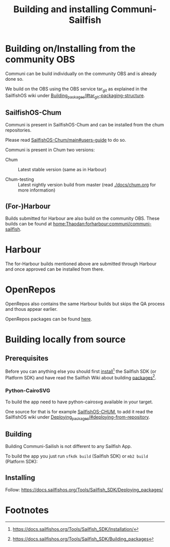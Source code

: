 #+TITLE: Building and installing Communi-Sailfish

* Building on/Installing from the community OBS
  Communi can be build individually on the community OBS and is already done so.

  We build on the OBS using the OBS service tar_git as explained in
  the SailfishOS wiki under [[https://docs.sailfishos.org/Tools/Sailfish_SDK/Building_packages/#tar_git-packaging-structure][Building_packages/#tar_git-packaging-structure]].

** SailfishOS-Chum
   Communi is present in SailfishOS-Chum and can be installed from the chum repositories.

   Please read [[https://github.com/sailfishos-chum/main#users-guide=][SailfishOS-Chum/main#users-guide]] to do so.

   Communi is present in Chum two versions:

   - Chum :: Latest stable version (same as in Harbour)

   - Chum-testing :: Latest nightly version build from master (read [[./docs/chum.org]] for more information)

** (For-)Harbour
   Builds submitted for Harbour are also build on the community OBS.
   These builds can be found at [[https://build.sailfishos.org/package/show/home:Thaodan:forharbour:communi/communi-sailfish][home:Thaodan:forharbour:communi/communi-sailfish]].


* Harbour
  The for-Harbour builds mentioned above are submitted through Harbour and once approved
  can be installed from there.

* OpenRepos
  OpenRepos also contains the same Harbour builds but skips the QA process and thous appear
  earlier.

  OpenRepos packages can be found [[https://openrepos.net/content/thaodan/communi][here]].


* Building locally from source
** Prerequisites

 Before you can anything else you should first [[https://docs.sailfishos.org/Tools/Sailfish_SDK/Installation/][install]][fn:1] the Sailfish SDK (or Platform SDK) and have
 read the Sailfish Wiki about building [[https://docs.sailfishos.org/Tools/Sailfish_SDK/Building_packages][packages]][fn:2].


*** Python-CairoSVG

 To build the app need to have python-cairosvg available in your target.

 One source for that is for example [[https://github.com/sailfishos-chum/main][SailfishOS-CHUM]], to add it read the SailfishOS wiki
 under [[https://docs.sailfishos.org/Tools/Sailfish_SDK/Deploying_packages/#deploying-from-repository][Deploying_packages/#deploying-from-repository]].

** Building

 Building Communi-Sailish is not different to any Sailfish App.

 To build the app you just run ~sfkdk build~ (Sailfish SDK) or ~mb2 build~ (Platform SDK):

** Installing

 Follow: https://docs.sailfishos.org/Tools/Sailfish_SDK/Deploying_packages/

* Footnotes

[fn:1] https://docs.sailfishos.org/Tools/Sailfish_SDK/Installation/

[fn:2] https://docs.sailfishos.org/Tools/Sailfish_SDK/Building_packages
